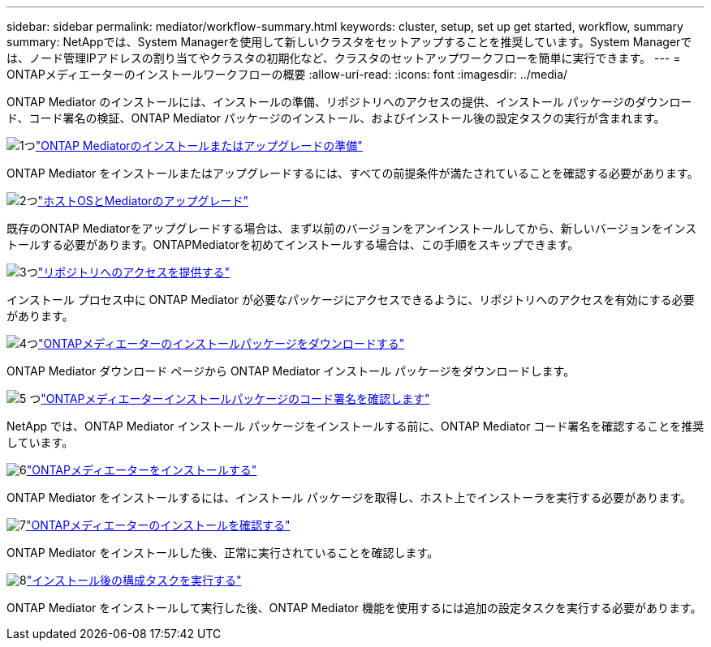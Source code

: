 ---
sidebar: sidebar 
permalink: mediator/workflow-summary.html 
keywords: cluster, setup, set up get started, workflow, summary 
summary: NetAppでは、System Managerを使用して新しいクラスタをセットアップすることを推奨しています。System Managerでは、ノード管理IPアドレスの割り当てやクラスタの初期化など、クラスタのセットアップワークフローを簡単に実行できます。 
---
= ONTAPメディエーターのインストールワークフローの概要
:allow-uri-read: 
:icons: font
:imagesdir: ../media/


[role="lead"]
ONTAP Mediator のインストールには、インストールの準備、リポジトリへのアクセスの提供、インストール パッケージのダウンロード、コード署名の検証、ONTAP Mediator パッケージのインストール、およびインストール後の設定タスクの実行が含まれます。

.image:https://raw.githubusercontent.com/NetAppDocs/common/main/media/number-1.png["1つ"]link:index.html["ONTAP Mediatorのインストールまたはアップグレードの準備"]
[role="quick-margin-para"]
ONTAP Mediator をインストールまたはアップグレードするには、すべての前提条件が満たされていることを確認する必要があります。

.image:https://raw.githubusercontent.com/NetAppDocs/common/main/media/number-2.png["2つ"]link:upgrade-host-os-mediator-task.html["ホストOSとMediatorのアップグレード"]
[role="quick-margin-para"]
既存のONTAP Mediatorをアップグレードする場合は、まず以前のバージョンをアンインストールしてから、新しいバージョンをインストールする必要があります。ONTAPMediatorを初めてインストールする場合は、この手順をスキップできます。

.image:https://raw.githubusercontent.com/NetAppDocs/common/main/media/number-3.png["3つ"]link:enable-access-repos-task.html["リポジトリへのアクセスを提供する"]
[role="quick-margin-para"]
インストール プロセス中に ONTAP Mediator が必要なパッケージにアクセスできるように、リポジトリへのアクセスを有効にする必要があります。

.image:https://raw.githubusercontent.com/NetAppDocs/common/main/media/number-4.png["4つ"]link:download-install-pkg-task.html["ONTAPメディエーターのインストールパッケージをダウンロードする"]
[role="quick-margin-para"]
ONTAP Mediator ダウンロード ページから ONTAP Mediator インストール パッケージをダウンロードします。

.image:https://raw.githubusercontent.com/NetAppDocs/common/main/media/number-5.png["5 つ"]link:verify-code-signature-task.html["ONTAPメディエーターインストールパッケージのコード署名を確認します"]
[role="quick-margin-para"]
NetApp では、ONTAP Mediator インストール パッケージをインストールする前に、ONTAP Mediator コード署名を確認することを推奨しています。

.image:https://raw.githubusercontent.com/NetAppDocs/common/main/media/number-6.png["6"]link:install-mediator-pkg-task.html["ONTAPメディエーターをインストールする"]
[role="quick-margin-para"]
ONTAP Mediator をインストールするには、インストール パッケージを取得し、ホスト上でインストーラを実行する必要があります。

.image:https://raw.githubusercontent.com/NetAppDocs/common/main/media/number-7.png["7"]link:verify-install-task.html["ONTAPメディエーターのインストールを確認する"]
[role="quick-margin-para"]
ONTAP Mediator をインストールした後、正常に実行されていることを確認します。

.image:https://raw.githubusercontent.com/NetAppDocs/common/main/media/number-8.png["8"]link:post-install-config-concept.html["インストール後の構成タスクを実行する"]
[role="quick-margin-para"]
ONTAP Mediator をインストールして実行した後、ONTAP Mediator 機能を使用するには追加の設定タスクを実行する必要があります。
